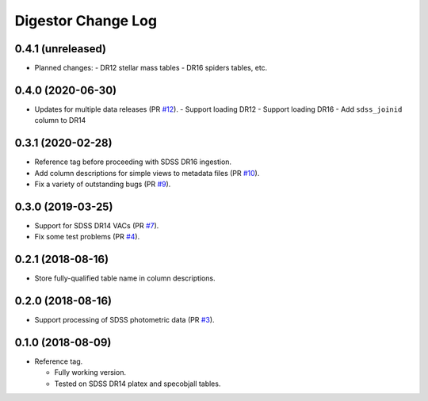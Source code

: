 ===================
Digestor Change Log
===================

0.4.1 (unreleased)
------------------

* Planned changes:
  - DR12 stellar mass tables
  - DR16 spiders tables, etc.

0.4.0 (2020-06-30)
------------------

* Updates for multiple data releases (PR `#12`_).
  - Support loading DR12
  - Support loading DR16
  - Add ``sdss_joinid`` column to DR14

.. _`#12`: https://github.com/noaodatalab/digestor/pull/12

0.3.1 (2020-02-28)
------------------

* Reference tag before proceeding with SDSS DR16 ingestion.
* Add column descriptions for simple views to metadata files (PR `#10`_).
* Fix a variety of outstanding bugs (PR `#9`_).

.. _`#10`: https://github.com/noaodatalab/digestor/pull/10
.. _`#9`: https://github.com/noaodatalab/digestor/pull/9

0.3.0 (2019-03-25)
------------------

* Support for SDSS DR14 VACs (PR `#7`_).
* Fix some test problems (PR `#4`_).

.. _`#7`: https://github.com/noaodatalab/digestor/pull/7
.. _`#4`: https://github.com/noaodatalab/digestor/pull/4

0.2.1 (2018-08-16)
------------------

* Store fully-qualified table name in column descriptions.

0.2.0 (2018-08-16)
------------------

* Support processing of SDSS photometric data (PR `#3`_).

.. _`#3`: http://gitlab.noao.edu/weaver/digestor/merge_requests/3

0.1.0 (2018-08-09)
------------------

* Reference tag.

  - Fully working version.
  - Tested on SDSS DR14 platex and specobjall tables.
